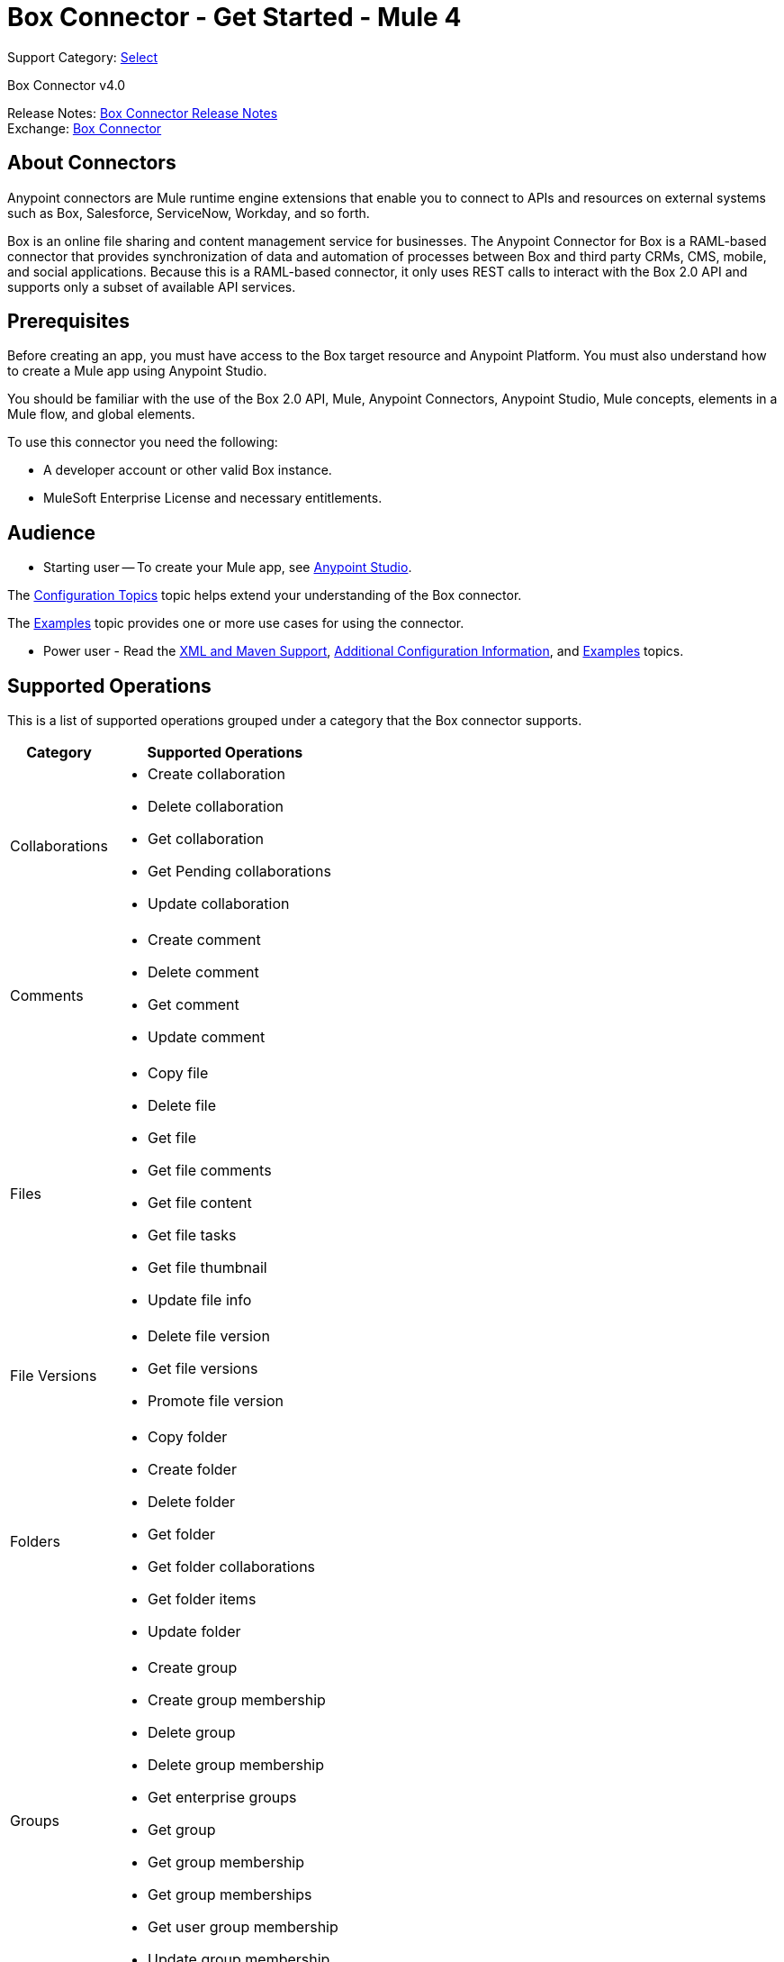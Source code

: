 = Box Connector - Get Started - Mule 4
:page-aliases: connectors::box/box-connector.adoc

Support Category: https://www.mulesoft.com/legal/versioning-back-support-policy#anypoint-connectors[Select]

Box Connector v4.0

Release Notes: xref:release-notes::connector/box-connector-release-notes-mule-4.adoc[Box Connector Release Notes] +
Exchange: https://www.mulesoft.com/exchange/com.mulesoft.connectors/mule-box-connector/[Box Connector]

== About Connectors

Anypoint connectors are Mule runtime engine extensions that enable you to connect to APIs and resources on external systems such as Box, Salesforce, ServiceNow, Workday, and so forth.

Box is an online file sharing and content management service for businesses. The Anypoint Connector for Box is a RAML-based connector that provides synchronization of data and automation of processes between Box
and third party CRMs, CMS, mobile, and social applications. Because this is a RAML-based connector, it only uses REST calls to interact with the Box 2.0 API and supports only a subset of available API services.

== Prerequisites

Before creating an app, you must have access to the Box target resource and Anypoint Platform.
You must also understand how to create a Mule app using Anypoint Studio.

You should be familiar with the use of the Box 2.0 API, Mule, Anypoint Connectors, Anypoint Studio, Mule concepts, elements in a Mule flow, and global elements.

To use this connector you need the following:

* A developer account or other valid Box instance.
* MuleSoft Enterprise License and necessary entitlements.

== Audience

* Starting user -- To create your Mule app, see xref:box-connector-studio.adoc[Anypoint Studio].

The xref:box-connector-config-topics.adoc[Configuration Topics] topic helps extend your understanding of the Box connector.

The xref:box-connector-examples.adoc[Examples] topic provides one or more use cases for using the connector.

* Power user - Read the xref:box-connector-xml-maven.adoc[XML and Maven Support],
xref:box-connector-config-topics.adoc[Additional Configuration Information],
and xref:box-connector-examples.adoc[Examples] topics.

== Supported Operations

This is a list of supported operations grouped under a category that the Box connector supports.

[%header%autowidth.spread]
|===
|Category |Supported Operations

| Collaborations a| * Create collaboration
                    * Delete collaboration
                    * Get collaboration
                    * Get Pending collaborations
                    * Update collaboration

| Comments a| * Create comment
              * Delete comment
              * Get comment
              * Update comment

| Files a| * Copy file
           * Delete file
           * Get file
           * Get file comments
           * Get file content
           * Get file tasks
           * Get file thumbnail
           * Update file info

| File Versions a| * Delete file version
                   * Get file versions
                   * Promote file version

| Folders a| * Copy folder
             * Create folder
             * Delete folder
             * Get folder
             * Get folder collaborations
             * Get folder items
             * Update folder

| Groups a| * Create group
            * Create group membership
            * Delete group
            * Delete group membership
            * Get enterprise groups
            * Get group
            * Get group membership
            * Get group memberships
            * Get user group membership
            * Update group membership

| Search a| * Search

| Tasks a| * Create task
           * Create task assignment
           * Delete task
           * Delete task assignment
           * Get task
           * Get task assignment
           * Get task assignments
           * Update task
           * Update task assignment

| Trash a| * Delete trashed file
           * Delete trashed folder
           * Get trashed file
           * Get trashed folder
           * Get trashed items
           * Restore trashed file
           * Restore trashed folder

| Users a| * Create user
           * Delete user
           * Get enterprise users
           * Get user
           * Update user
           * Update user folder

|===

== Next Step
After you have met the prerequisites and experimented with templates and examples, you are ready to create an app with xref:box-connector-studio.adoc[Anypoint Studio].

== See Also

https://help.mulesoft.com[MuleSoft Help Center]
